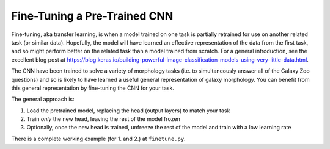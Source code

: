 Fine-Tuning a Pre-Trained CNN
=============================

Fine-tuning, aka transfer learning, is when a model trained on one task is partially retrained for use on another related task (or similar data).
Hopefully, the model will have learned an effective representation of the data from the first task, and so might perform better on the related task than a model trained from scratch.
For a general introduction, see the excellent blog post at `<https://blog.keras.io/building-powerful-image-classification-models-using-very-little-data.html>`_.

The CNN have been trained to solve a variety of morphology tasks (i.e. to simultaneously answer all of the Galaxy Zoo questions) and so is likely to have learned a useful general representation of galaxy morphology.
You can benefit from this general representation by fine-tuning the CNN for your task.

The general approach is:

1. Load the pretrained model, replacing the head (output layers) to match your task
2. Train *only* the new head, leaving the rest of the model frozen
3. Optionally, once the new head is trained, unfreeze the rest of the model and train with a low learning rate

There is a complete working example (for 1. and 2.) at ``finetune.py``.
